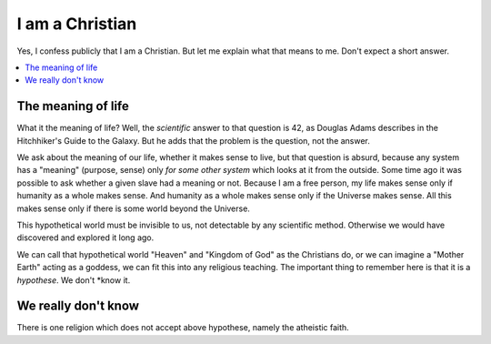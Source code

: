================
I am a Christian
================

Yes, I confess publicly that I am a Christian. But let me explain what
that means to me. Don't expect a short answer.

.. contents::
    :depth: 1
    :local:


The meaning of life
===================

What it the meaning of life? Well, the *scientific* answer to that
question is 42, as Douglas Adams describes in the Hitchhiker's Guide
to the Galaxy. But he adds that the problem is the question, not the
answer.

We ask about the meaning of our life, whether it makes sense to live,
but that question is absurd, because any system has a "meaning"
(purpose, sense) only *for some other system* which looks at it from
the outside. Some time ago it was possible to ask whether a given
slave had a meaning or not. Because I am a free person, my life makes
sense only if humanity as a whole makes sense. And humanity as a whole
makes sense only if the Universe makes sense. All this makes sense
only if there is some world beyond the Universe.

This hypothetical world must be invisible to us, not detectable by any
scientific method. Otherwise we would have discovered and explored it
long ago.

We can call that hypothetical world "Heaven" and "Kingdom of God" as
the Christians do, or we can imagine a "Mother Earth" acting as a
goddess, we can fit this into any religious teaching. The important
thing to remember here is that it is a *hypothese*.  We don't *know
it.

We really don't know
====================

There is one religion which does not accept above hypothese, namely
the atheistic faith.
